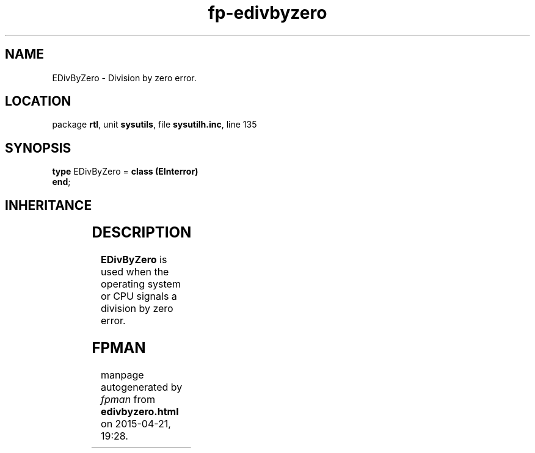 .\" file autogenerated by fpman
.TH "fp-edivbyzero" 3 "2014-03-14" "fpman" "Free Pascal Programmer's Manual"
.SH NAME
EDivByZero - Division by zero error.
.SH LOCATION
package \fBrtl\fR, unit \fBsysutils\fR, file \fBsysutilh.inc\fR, line 135
.SH SYNOPSIS
\fBtype\fR EDivByZero = \fBclass (EInterror)\fR
.br
\fBend\fR;
.SH INHERITANCE
.TS
l l
l l
l l
l l
l l.
\fBEDivByZero\fR	Division by zero error.
\fBEInterror\fR	Integer operation error.
\fBEExternal\fR	External Exception.
\fBException\fR	Base class of all exceptions.
\fBTObject\fR	Base class of all classes.
.TE
.SH DESCRIPTION
\fBEDivByZero\fR is used when the operating system or CPU signals a division by zero error.


.SH FPMAN
manpage autogenerated by \fIfpman\fR from \fBedivbyzero.html\fR on 2015-04-21, 19:28.

